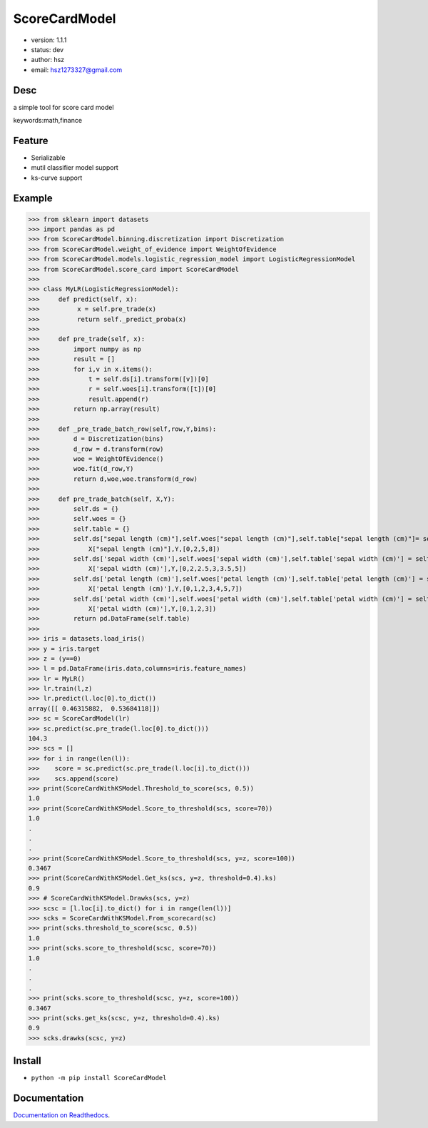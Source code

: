 
ScoreCardModel
===============================

* version: 1.1.1

* status: dev

* author: hsz

* email: hsz1273327@gmail.com

Desc
--------------------------------

a simple tool for score card model


keywords:math,finance


Feature
----------------------

* Serializable
* mutil classifier model support
* ks-curve support


Example
-------------------------------

>>> from sklearn import datasets
>>> import pandas as pd
>>> from ScoreCardModel.binning.discretization import Discretization
>>> from ScoreCardModel.weight_of_evidence import WeightOfEvidence
>>> from ScoreCardModel.models.logistic_regression_model import LogisticRegressionModel
>>> from ScoreCardModel.score_card import ScoreCardModel
>>>
>>> class MyLR(LogisticRegressionModel):
>>>     def predict(self, x):
>>>          x = self.pre_trade(x)
>>>          return self._predict_proba(x)
>>>      
>>>     def pre_trade(self, x):
>>>         import numpy as np
>>>         result = []
>>>         for i,v in x.items():
>>>             t = self.ds[i].transform([v])[0]
>>>             r = self.woes[i].transform([t])[0]
>>>             result.append(r)
>>>         return np.array(result)
>>>
>>>     def _pre_trade_batch_row(self,row,Y,bins):
>>>         d = Discretization(bins)
>>>         d_row = d.transform(row)
>>>         woe = WeightOfEvidence()
>>>         woe.fit(d_row,Y)
>>>         return d,woe,woe.transform(d_row)
>>>     
>>>     def pre_trade_batch(self, X,Y):
>>>         self.ds = {}
>>>         self.woes = {}
>>>         self.table = {}
>>>         self.ds["sepal length (cm)"],self.woes["sepal length (cm)"],self.table["sepal length (cm)"]= self._pre_trade_batch_row(
>>>             X["sepal length (cm)"],Y,[0,2,5,8])
>>>         self.ds['sepal width (cm)'],self.woes['sepal width (cm)'],self.table['sepal width (cm)'] = self._pre_trade_batch_row(
>>>             X['sepal width (cm)'],Y,[0,2,2.5,3,3.5,5])
>>>         self.ds['petal length (cm)'],self.woes['petal length (cm)'],self.table['petal length (cm)'] = self._pre_trade_batch_row(
>>>             X['petal length (cm)'],Y,[0,1,2,3,4,5,7])
>>>         self.ds['petal width (cm)'],self.woes['petal width (cm)'],self.table['petal width (cm)'] = self._pre_trade_batch_row(
>>>             X['petal width (cm)'],Y,[0,1,2,3])
>>>         return pd.DataFrame(self.table)
>>>
>>> iris = datasets.load_iris()
>>> y = iris.target
>>> z = (y==0)
>>> l = pd.DataFrame(iris.data,columns=iris.feature_names)
>>> lr = MyLR()
>>> lr.train(l,z)
>>> lr.predict(l.loc[0].to_dict())
array([[ 0.46315882,  0.53684118]])
>>> sc = ScoreCardModel(lr)
>>> sc.predict(sc.pre_trade(l.loc[0].to_dict()))
104.3
>>> scs = []
>>> for i in range(len(l)):
>>>    score = sc.predict(sc.pre_trade(l.loc[i].to_dict()))
>>>    scs.append(score)
>>> print(ScoreCardWithKSModel.Threshold_to_score(scs, 0.5))
1.0
>>> print(ScoreCardWithKSModel.Score_to_threshold(scs, score=70))
1.0
.
.
.
>>> print(ScoreCardWithKSModel.Score_to_threshold(scs, y=z, score=100))
0.3467
>>> print(ScoreCardWithKSModel.Get_ks(scs, y=z, threshold=0.4).ks)
0.9
>>> # ScoreCardWithKSModel.Drawks(scs, y=z)
>>> scsc = [l.loc[i].to_dict() for i in range(len(l))]
>>> scks = ScoreCardWithKSModel.From_scorecard(sc)
>>> print(scks.threshold_to_score(scsc, 0.5))
1.0
>>> print(scks.score_to_threshold(scsc, score=70))
1.0
.
.
.
>>> print(scks.score_to_threshold(scsc, y=z, score=100))
0.3467
>>> print(scks.get_ks(scsc, y=z, threshold=0.4).ks)
0.9
>>> scks.drawks(scsc, y=z)


Install
--------------------------------

- ``python -m pip install ScoreCardModel``


Documentation
--------------------------------

`Documentation on Readthedocs <https://data-science-tools.github.io/ScoreCardModel/>`_.





